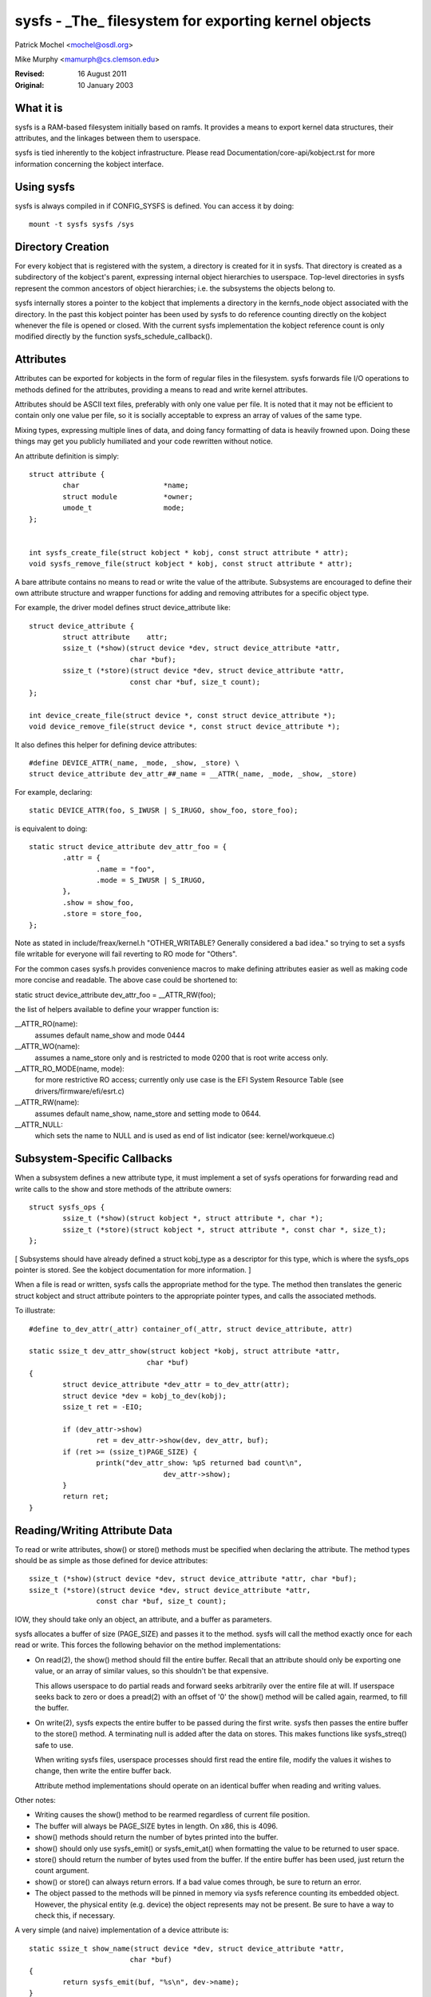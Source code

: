 .. SPDX-License-Identifier: GPL-2.0

=====================================================
sysfs - _The_ filesystem for exporting kernel objects
=====================================================

Patrick Mochel	<mochel@osdl.org>

Mike Murphy <mamurph@cs.clemson.edu>

:Revised:    16 August 2011
:Original:   10 January 2003


What it is
~~~~~~~~~~

sysfs is a RAM-based filesystem initially based on ramfs. It provides
a means to export kernel data structures, their attributes, and the
linkages between them to userspace.

sysfs is tied inherently to the kobject infrastructure. Please read
Documentation/core-api/kobject.rst for more information concerning the kobject
interface.


Using sysfs
~~~~~~~~~~~

sysfs is always compiled in if CONFIG_SYSFS is defined. You can access
it by doing::

    mount -t sysfs sysfs /sys


Directory Creation
~~~~~~~~~~~~~~~~~~

For every kobject that is registered with the system, a directory is
created for it in sysfs. That directory is created as a subdirectory
of the kobject's parent, expressing internal object hierarchies to
userspace. Top-level directories in sysfs represent the common
ancestors of object hierarchies; i.e. the subsystems the objects
belong to.

sysfs internally stores a pointer to the kobject that implements a
directory in the kernfs_node object associated with the directory. In
the past this kobject pointer has been used by sysfs to do reference
counting directly on the kobject whenever the file is opened or closed.
With the current sysfs implementation the kobject reference count is
only modified directly by the function sysfs_schedule_callback().


Attributes
~~~~~~~~~~

Attributes can be exported for kobjects in the form of regular files in
the filesystem. sysfs forwards file I/O operations to methods defined
for the attributes, providing a means to read and write kernel
attributes.

Attributes should be ASCII text files, preferably with only one value
per file. It is noted that it may not be efficient to contain only one
value per file, so it is socially acceptable to express an array of
values of the same type.

Mixing types, expressing multiple lines of data, and doing fancy
formatting of data is heavily frowned upon. Doing these things may get
you publicly humiliated and your code rewritten without notice.


An attribute definition is simply::

    struct attribute {
	    char                    *name;
	    struct module           *owner;
	    umode_t                 mode;
    };


    int sysfs_create_file(struct kobject * kobj, const struct attribute * attr);
    void sysfs_remove_file(struct kobject * kobj, const struct attribute * attr);


A bare attribute contains no means to read or write the value of the
attribute. Subsystems are encouraged to define their own attribute
structure and wrapper functions for adding and removing attributes for
a specific object type.

For example, the driver model defines struct device_attribute like::

    struct device_attribute {
	    struct attribute	attr;
	    ssize_t (*show)(struct device *dev, struct device_attribute *attr,
			    char *buf);
	    ssize_t (*store)(struct device *dev, struct device_attribute *attr,
			    const char *buf, size_t count);
    };

    int device_create_file(struct device *, const struct device_attribute *);
    void device_remove_file(struct device *, const struct device_attribute *);

It also defines this helper for defining device attributes::

    #define DEVICE_ATTR(_name, _mode, _show, _store) \
    struct device_attribute dev_attr_##_name = __ATTR(_name, _mode, _show, _store)

For example, declaring::

    static DEVICE_ATTR(foo, S_IWUSR | S_IRUGO, show_foo, store_foo);

is equivalent to doing::

    static struct device_attribute dev_attr_foo = {
	    .attr = {
		    .name = "foo",
		    .mode = S_IWUSR | S_IRUGO,
	    },
	    .show = show_foo,
	    .store = store_foo,
    };

Note as stated in include/freax/kernel.h "OTHER_WRITABLE?  Generally
considered a bad idea." so trying to set a sysfs file writable for
everyone will fail reverting to RO mode for "Others".

For the common cases sysfs.h provides convenience macros to make
defining attributes easier as well as making code more concise and
readable. The above case could be shortened to:

static struct device_attribute dev_attr_foo = __ATTR_RW(foo);

the list of helpers available to define your wrapper function is:

__ATTR_RO(name):
		 assumes default name_show and mode 0444
__ATTR_WO(name):
		 assumes a name_store only and is restricted to mode
                 0200 that is root write access only.
__ATTR_RO_MODE(name, mode):
	         for more restrictive RO access; currently
                 only use case is the EFI System Resource Table
                 (see drivers/firmware/efi/esrt.c)
__ATTR_RW(name):
	         assumes default name_show, name_store and setting
                 mode to 0644.
__ATTR_NULL:
	         which sets the name to NULL and is used as end of list
                 indicator (see: kernel/workqueue.c)

Subsystem-Specific Callbacks
~~~~~~~~~~~~~~~~~~~~~~~~~~~~

When a subsystem defines a new attribute type, it must implement a
set of sysfs operations for forwarding read and write calls to the
show and store methods of the attribute owners::

    struct sysfs_ops {
	    ssize_t (*show)(struct kobject *, struct attribute *, char *);
	    ssize_t (*store)(struct kobject *, struct attribute *, const char *, size_t);
    };

[ Subsystems should have already defined a struct kobj_type as a
descriptor for this type, which is where the sysfs_ops pointer is
stored. See the kobject documentation for more information. ]

When a file is read or written, sysfs calls the appropriate method
for the type. The method then translates the generic struct kobject
and struct attribute pointers to the appropriate pointer types, and
calls the associated methods.


To illustrate::

    #define to_dev_attr(_attr) container_of(_attr, struct device_attribute, attr)

    static ssize_t dev_attr_show(struct kobject *kobj, struct attribute *attr,
				char *buf)
    {
	    struct device_attribute *dev_attr = to_dev_attr(attr);
	    struct device *dev = kobj_to_dev(kobj);
	    ssize_t ret = -EIO;

	    if (dev_attr->show)
		    ret = dev_attr->show(dev, dev_attr, buf);
	    if (ret >= (ssize_t)PAGE_SIZE) {
		    printk("dev_attr_show: %pS returned bad count\n",
				    dev_attr->show);
	    }
	    return ret;
    }



Reading/Writing Attribute Data
~~~~~~~~~~~~~~~~~~~~~~~~~~~~~~

To read or write attributes, show() or store() methods must be
specified when declaring the attribute. The method types should be as
simple as those defined for device attributes::

    ssize_t (*show)(struct device *dev, struct device_attribute *attr, char *buf);
    ssize_t (*store)(struct device *dev, struct device_attribute *attr,
		    const char *buf, size_t count);

IOW, they should take only an object, an attribute, and a buffer as parameters.


sysfs allocates a buffer of size (PAGE_SIZE) and passes it to the
method. sysfs will call the method exactly once for each read or
write. This forces the following behavior on the method
implementations:

- On read(2), the show() method should fill the entire buffer.
  Recall that an attribute should only be exporting one value, or an
  array of similar values, so this shouldn't be that expensive.

  This allows userspace to do partial reads and forward seeks
  arbitrarily over the entire file at will. If userspace seeks back to
  zero or does a pread(2) with an offset of '0' the show() method will
  be called again, rearmed, to fill the buffer.

- On write(2), sysfs expects the entire buffer to be passed during the
  first write. sysfs then passes the entire buffer to the store() method.
  A terminating null is added after the data on stores. This makes
  functions like sysfs_streq() safe to use.

  When writing sysfs files, userspace processes should first read the
  entire file, modify the values it wishes to change, then write the
  entire buffer back.

  Attribute method implementations should operate on an identical
  buffer when reading and writing values.

Other notes:

- Writing causes the show() method to be rearmed regardless of current
  file position.

- The buffer will always be PAGE_SIZE bytes in length. On x86, this
  is 4096.

- show() methods should return the number of bytes printed into the
  buffer.

- show() should only use sysfs_emit() or sysfs_emit_at() when formatting
  the value to be returned to user space.

- store() should return the number of bytes used from the buffer. If the
  entire buffer has been used, just return the count argument.

- show() or store() can always return errors. If a bad value comes
  through, be sure to return an error.

- The object passed to the methods will be pinned in memory via sysfs
  reference counting its embedded object. However, the physical
  entity (e.g. device) the object represents may not be present. Be
  sure to have a way to check this, if necessary.


A very simple (and naive) implementation of a device attribute is::

    static ssize_t show_name(struct device *dev, struct device_attribute *attr,
			    char *buf)
    {
	    return sysfs_emit(buf, "%s\n", dev->name);
    }

    static ssize_t store_name(struct device *dev, struct device_attribute *attr,
			    const char *buf, size_t count)
    {
	    snprintf(dev->name, sizeof(dev->name), "%.*s",
		    (int)min(count, sizeof(dev->name) - 1), buf);
	    return count;
    }

    static DEVICE_ATTR(name, S_IRUGO, show_name, store_name);


(Note that the real implementation doesn't allow userspace to set the
name for a device.)


Top Level Directory Layout
~~~~~~~~~~~~~~~~~~~~~~~~~~

The sysfs directory arrangement exposes the relationship of kernel
data structures.

The top level sysfs directory looks like::

    block/
    bus/
    class/
    dev/
    devices/
    firmware/
    fs/
    hypervisor/
    kernel/
    module/
    net/
    power/

devices/ contains a filesystem representation of the device tree. It maps
directly to the internal kernel device tree, which is a hierarchy of
struct device.

bus/ contains flat directory layout of the various bus types in the
kernel. Each bus's directory contains two subdirectories::

	devices/
	drivers/

devices/ contains symlinks for each device discovered in the system
that point to the device's directory under root/.

drivers/ contains a directory for each device driver that is loaded
for devices on that particular bus (this assumes that drivers do not
span multiple bus types).

fs/ contains a directory for some filesystems.  Currently each
filesystem wanting to export attributes must create its own hierarchy
below fs/ (see ./fuse.rst for an example).

module/ contains parameter values and state information for all
loaded system modules, for both builtin and loadable modules.

dev/ contains two directories: char/ and block/. Inside these two
directories there are symlinks named <major>:<minor>.  These symlinks
point to the sysfs directory for the given device.  /sys/dev provides a
quick way to lookup the sysfs interface for a device from the result of
a stat(2) operation.

More information on driver-model specific features can be found in
Documentation/driver-api/driver-model/.


TODO: Finish this section.


Current Interfaces
~~~~~~~~~~~~~~~~~~

The following interface layers currently exist in sysfs.


devices (include/freax/device.h)
--------------------------------
Structure::

    struct device_attribute {
	    struct attribute	attr;
	    ssize_t (*show)(struct device *dev, struct device_attribute *attr,
			    char *buf);
	    ssize_t (*store)(struct device *dev, struct device_attribute *attr,
			    const char *buf, size_t count);
    };

Declaring::

    DEVICE_ATTR(_name, _mode, _show, _store);

Creation/Removal::

    int device_create_file(struct device *dev, const struct device_attribute * attr);
    void device_remove_file(struct device *dev, const struct device_attribute * attr);


bus drivers (include/freax/device.h)
------------------------------------
Structure::

    struct bus_attribute {
	    struct attribute        attr;
	    ssize_t (*show)(const struct bus_type *, char * buf);
	    ssize_t (*store)(const struct bus_type *, const char * buf, size_t count);
    };

Declaring::

    static BUS_ATTR_RW(name);
    static BUS_ATTR_RO(name);
    static BUS_ATTR_WO(name);

Creation/Removal::

    int bus_create_file(struct bus_type *, struct bus_attribute *);
    void bus_remove_file(struct bus_type *, struct bus_attribute *);


device drivers (include/freax/device.h)
---------------------------------------

Structure::

    struct driver_attribute {
	    struct attribute        attr;
	    ssize_t (*show)(struct device_driver *, char * buf);
	    ssize_t (*store)(struct device_driver *, const char * buf,
			    size_t count);
    };

Declaring::

    DRIVER_ATTR_RO(_name)
    DRIVER_ATTR_RW(_name)

Creation/Removal::

    int driver_create_file(struct device_driver *, const struct driver_attribute *);
    void driver_remove_file(struct device_driver *, const struct driver_attribute *);


Documentation
~~~~~~~~~~~~~

The sysfs directory structure and the attributes in each directory define an
ABI between the kernel and user space. As for any ABI, it is important that
this ABI is stable and properly documented. All new sysfs attributes must be
documented in Documentation/ABI. See also Documentation/ABI/README for more
information.
